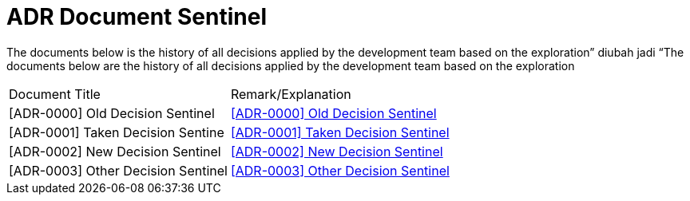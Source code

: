 = ADR Document Sentinel


The documents below is the history of all decisions applied by the development team based on the exploration” diubah jadi “The documents below are the history of all decisions applied by the development team based on the exploration


|===
|Document Title |Remark/Explanation 
|[ADR-0000] Old Decision Sentinel |<<adr-doc-sentinel/0000-adr-doc-old-decision-sentinel.adoc#, [ADR-0000] Old Decision Sentinel>>
|[ADR-0001] Taken Decision Sentine | <<adr-doc-sentinel/0001-adr-doc-sentinel.adoc#, [ADR-0001] Taken Decision Sentinel>>
|[ADR-0002] New Decision Sentinel|<<adr-doc-sentinel/0002-adr-doc-new-decision-sentinel.adoc#, [ADR-0002] New Decision Sentinel>>
|[ADR-0003] Other Decision Sentinel| <<adr-doc-sentinel/0003-adr-doc-other-decision-sentinel.adoc#, [ADR-0003] Other Decision Sentinel>>
|===

